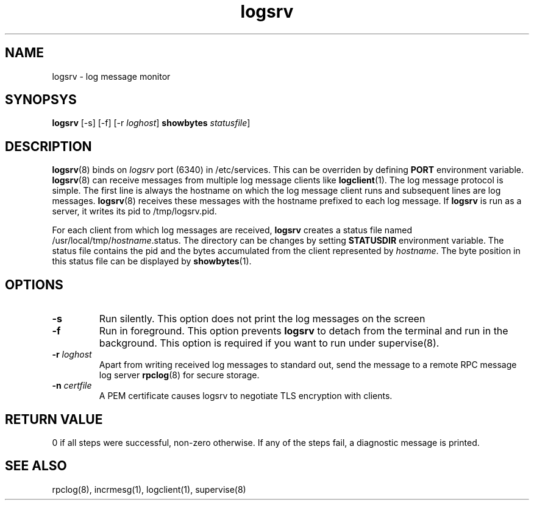 .LL 8i
.TH logsrv 8
.SH NAME
logsrv \- log message monitor

.SH SYNOPSYS
\fBlogsrv\fR [-s] [-f] [-r \fIloghost\fR]
\fBshowbytes\fR \fIstatusfile\fR]

.SH DESCRIPTION
\fBlogsrv\fR(8) binds on \fIlogsrv\fR port (6340) in /etc/services. This can be overriden by
defining \fBPORT\fR environment variable. \fBlogsrv\fR(8) can receive messages
from multiple log message clients like \fBlogclient\fR(1). The log message protocol is simple.
The first line is always the hostname on which the log message client runs and subsequent lines
are log messages. \fBlogsrv\fR(8) receives these messages with the hostname prefixed to each
log message. If \fBlogsrv\fR is run as a server, it writes its pid to /tmp/logsrv.pid.

For each client from which log messages are received, \fBlogsrv\fR creates a status file
named /usr/local/tmp/\fIhostname\fR.status. The directory can be changes by setting \fBSTATUSDIR\fR
environment variable. The status file contains the pid and the bytes accumulated from the client
represented by \fIhostname\fR. The byte position in this status file can be displayed by \fBshowbytes\fR(1).

.SH OPTIONS
.TP
\fB\-s\fR
Run silently. This option does not print the log messages on the screen

.TP
\fB\-f\fR
Run in foreground. This option prevents \fBlogsrv\fR to detach from the terminal and run
in the background. This option is required if you want to run under supervise(8).

.TP
\fB\-r\fR \fIloghost\fR
Apart from writing received log messages to standard out, send the message to a remote RPC
message log server \fBrpclog\fR(8) for secure storage.

.TP
\fB\-n\fR \fIcertfile\fR
A PEM certificate causes logsrv to negotiate TLS encryption with clients.

.SH RETURN VALUE
0 if all steps were successful, non-zero otherwise. If any of the steps fail, a diagnostic
message is printed.

.SH "SEE ALSO"
rpclog(8), incrmesg(1), logclient(1), supervise(8)
